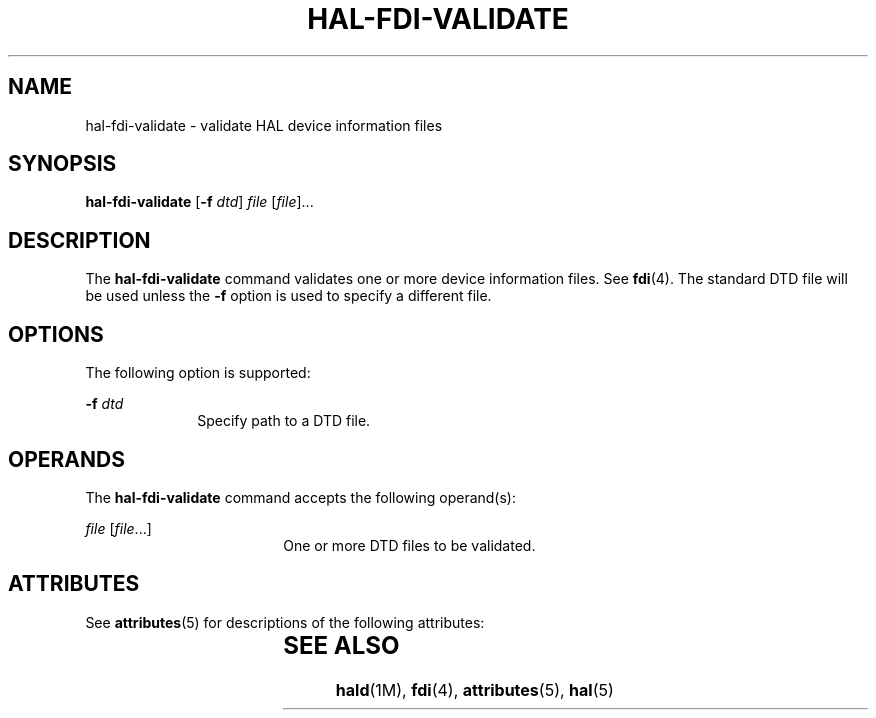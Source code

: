 '\" te
.\" Copyright (c) 2006, Sun Microsystems, Inc. All Rights Reserved
.\" The contents of this file are subject to the terms of the Common Development and Distribution License (the "License").  You may not use this file except in compliance with the License.
.\" You can obtain a copy of the license at usr/src/OPENSOLARIS.LICENSE or http://www.opensolaris.org/os/licensing.  See the License for the specific language governing permissions and limitations under the License.
.\" When distributing Covered Code, include this CDDL HEADER in each file and include the License file at usr/src/OPENSOLARIS.LICENSE.  If applicable, add the following below this CDDL HEADER, with the fields enclosed by brackets "[]" replaced with your own identifying information: Portions Copyright [yyyy] [name of copyright owner]
.TH HAL-FDI-VALIDATE 8 "Aug 28, 2006"
.SH NAME
hal-fdi-validate \- validate HAL device information files
.SH SYNOPSIS
.LP
.nf
\fBhal-fdi-validate\fR  [\fB-f\fR \fIdtd\fR] \fIfile\fR [\fIfile\fR]...
.fi

.SH DESCRIPTION
.sp
.LP
The \fBhal-fdi-validate\fR command validates one or more device information
files. See \fBfdi\fR(4). The standard DTD file will be used unless the \fB-f\fR
option is used to specify a different file.
.SH OPTIONS
.sp
.LP
The following option is supported:
.sp
.ne 2
.na
\fB\fB-f\fR \fIdtd\fR\fR
.ad
.RS 10n
Specify path to a DTD file.
.RE

.SH OPERANDS
.sp
.LP
The \fBhal-fdi-validate\fR command accepts the following operand(s):
.sp
.ne 2
.na
\fB\fIfile\fR [\fIfile\fR...]\fR
.ad
.RS 18n
One or more DTD files to be validated.
.RE

.SH ATTRIBUTES
.sp
.LP
See \fBattributes\fR(5) for descriptions of the following attributes:
.sp

.sp
.TS
box;
c | c
l | l .
ATTRIBUTE TYPE	ATTRIBUTE VALUE
_
Interface Stability	Volatile
.TE

.SH SEE ALSO
.sp
.LP
\fBhald\fR(1M), \fBfdi\fR(4), \fBattributes\fR(5), \fBhal\fR(5)

